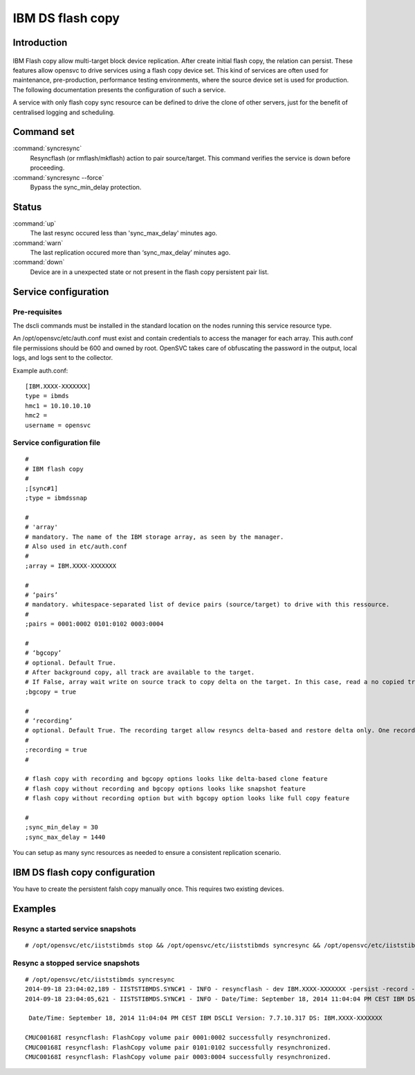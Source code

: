IBM DS flash copy
*****************************

Introduction
============

.. figure:: _static/ibmdsflashcopy.png
   :align:  center

IBM Flash copy allow multi-target block device replication. After create initial flash copy, the relation can persist. These features allow opensvc to drive services using a flash copy device set. This kind of services are often used for maintenance, pre-production, performance testing environments, where the source device set is used for production. The following documentation presents the configuration of such a service.

A service with only flash copy sync resource can be defined to drive the clone of other servers, just for the benefit of centralised logging and scheduling.

Command set
===========

:command:`syncresync`
    Resyncflash (or rmflash/mkflash) action to pair source/target. This command verifies the service is down before proceeding.

:command:`syncresync --force`
    Bypass the sync_min_delay protection.

Status
======

:command:`up`
    The last resync occured less than 'sync_max_delay' minutes ago.

:command:`warn`
    The last replication occured more than ‘sync_max_delay’ minutes ago.

:command:`down`
    Device are in a unexpected state or not present in the flash copy persistent pair list.

Service configuration
=====================

Pre-requisites
--------------

The dscli commands must be installed in the standard location on the nodes running this service resource type.

An /opt/opensvc/etc/auth.conf must exist and contain credentials to access the manager for each array. This auth.conf file permissions should be 600 and owned by root. OpenSVC takes care of obfuscating the password in the output, local logs, and logs sent to the collector.

Example auth.conf:

::

	[IBM.XXXX-XXXXXXX]
	type = ibmds
	hmc1 = 10.10.10.10
	hmc2 =
	username = opensvc


Service configuration file
--------------------------

::

	#
	# IBM flash copy
	#
	;[sync#1]
	;type = ibmdssnap
	
	#
	# 'array'
	# mandatory. The name of the IBM storage array, as seen by the manager.
	# Also used in etc/auth.conf
	#
	;array = IBM.XXXX-XXXXXXX
	
	#
	# ‘pairs’
	# mandatory. whitespace-separated list of device pairs (source/target) to drive with this ressource.
	# 
	;pairs = 0001:0002 0101:0102 0003:0004
	
	#
	# ‘bgcopy’
	# optional. Default True. 
	# After background copy, all track are available to the target.
	# If False, array wait write on source track to copy delta on the target. In this case, read a no copied track on the target is read on the source. 
	;bgcopy = true
	
	#
	# ‘recording’
	# optional. Default True. The recording target allow resyncs delta-based and restore delta only. One recording target is possible.
	#
	;recording = true
	#
	
	# flash copy with recording and bgcopy options looks like delta-based clone feature
	# flash copy without recording and bgcopy options looks like snapshot feature
	# flash copy without recording option but with bgcopy option looks like full copy feature
	
	#
	;sync_min_delay = 30
	;sync_max_delay = 1440

You can setup as many sync resources as needed to ensure a consistent replication scenario.

IBM DS flash copy configuration
===========================

You have to create the persistent falsh copy manually once. This requires two existing devices.

Examples
========

Resync a started service snapshots
----------------------------------

::

	# /opt/opensvc/etc/iiststibmds stop && /opt/opensvc/etc/iiststibmds syncresync && /opt/opensvc/etc/iiststibmds start

Resync a stopped service snapshots
----------------------------------

::

	# /opt/opensvc/etc/iiststibmds syncresync
	2014-09-18 23:04:02,189 - IISTSTIBMDS.SYNC#1 - INFO - resyncflash - dev IBM.XXXX-XXXXXXX -persist -record -cp 0001:0002 0101:0102 0003:0004 | /opt/ibm/dscli/dscli -hmc1 10.10.10.10 -user opensvc -pwfile /opt/opensvc/var/IBM.XXXX-XXXXXXX.pwfile
	2014-09-18 23:04:05,621 - IISTSTIBMDS.SYNC#1 - INFO - Date/Time: September 18, 2014 11:04:04 PM CEST IBM DSCLI Version: 7.7.10.317 DS: IBM.XXXX-XXXXXXX
	
	 Date/Time: September 18, 2014 11:04:04 PM CEST IBM DSCLI Version: 7.7.10.317 DS: IBM.XXXX-XXXXXXX
	
	CMUC00168I resyncflash: FlashCopy volume pair 0001:0002 successfully resynchronized.
	CMUC00168I resyncflash: FlashCopy volume pair 0101:0102 successfully resynchronized.
	CMUC00168I resyncflash: FlashCopy volume pair 0003:0004 successfully resynchronized.
